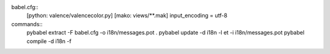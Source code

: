 
babel.cfg::
  [python: valence/valencecolor.py]
  [mako: views/**.mak]
  input_encoding = utf-8

commands::
  pybabel extract -F babel.cfg -o i18n/messages.pot .
  pybabel update -d i18n -l et -i i18n/messages.pot
  pybabel compile -d i18n -f

